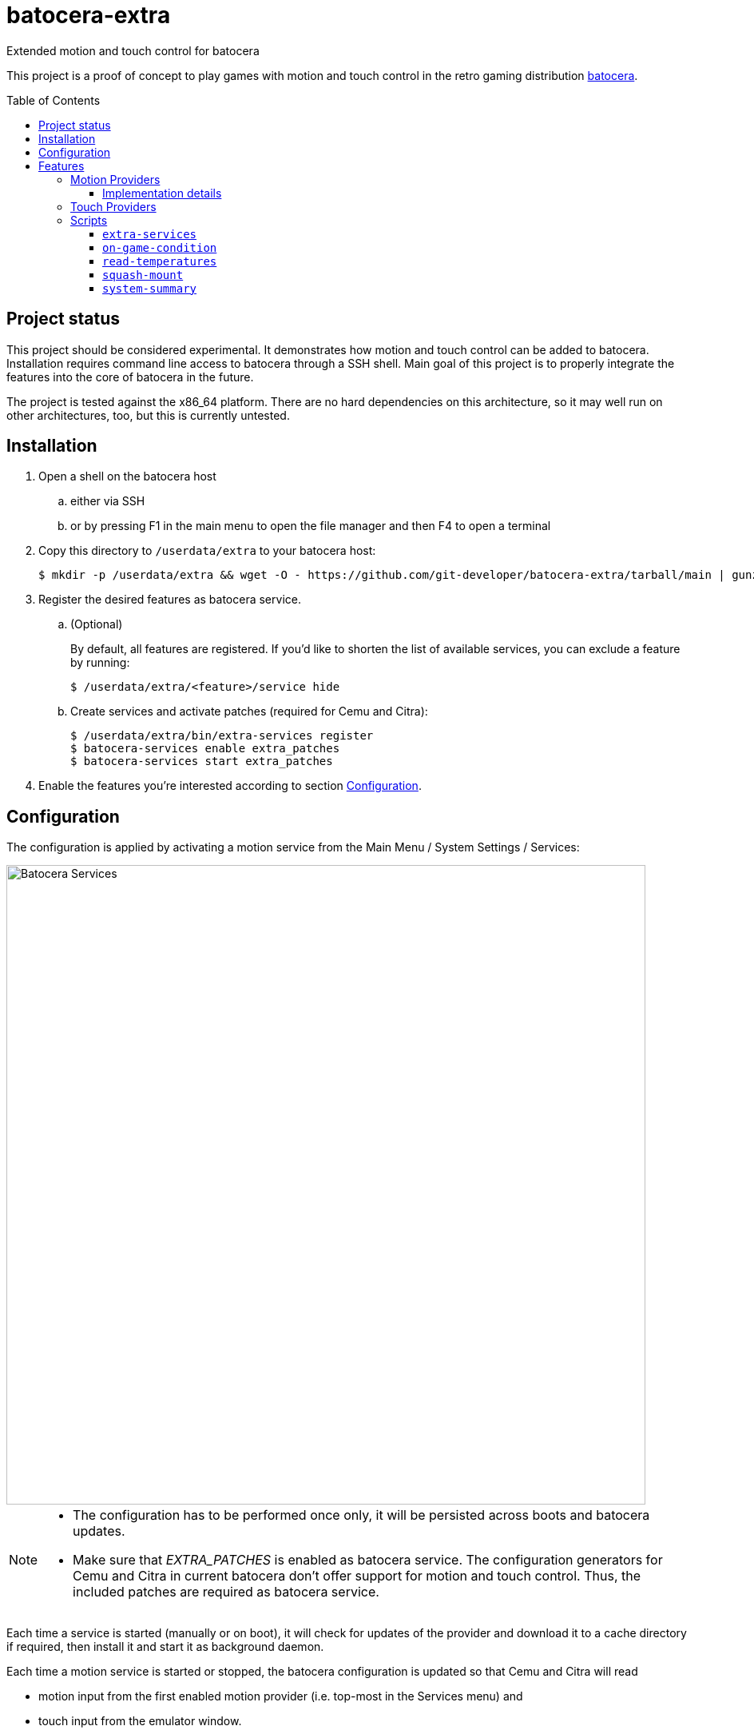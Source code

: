 = batocera-extra
:url-batocera: https://github.com/batocera-linux/batocera.linux/
Extended motion and touch control for batocera
:toc: preamble
:toclevels: 4

This project is a proof of concept to play games with motion and touch control in the retro gaming distribution {url-batocera}[batocera].

## Project status

This project should be considered experimental. It demonstrates how motion and touch control can be added to batocera.
Installation requires command line access to batocera through a SSH shell.
Main goal of this project is to properly integrate the features into the core of batocera in the future.

The project is tested against the x86_64 platform. There are no hard dependencies on this architecture,
so it may well run on other architectures, too, but this is currently untested.

## Installation

. Open a shell on the batocera host
.. either via SSH
.. or by pressing F1 in the main menu to open the file manager and then F4 to open a terminal
. Copy this directory to `/userdata/extra` to your batocera host:
+
[source,console]
----
$ mkdir -p /userdata/extra && wget -O - https://github.com/git-developer/batocera-extra/tarball/main | gunzip | tar x --strip-components 1 -C /userdata/extra
----
. Register the desired features as batocera service.
.. (Optional)
+
By default, all features are registered. If you'd like to shorten the list of available services, you can exclude a feature by running:
+
[source,console]
----
$ /userdata/extra/<feature>/service hide
----
.. Create services and activate patches (required for Cemu and Citra):
+
[source,console]
----
$ /userdata/extra/bin/extra-services register
$ batocera-services enable extra_patches
$ batocera-services start extra_patches
----
. Enable the features you're interested according to section <<Configuration>>.

## Configuration
The configuration is applied by activating a motion service from the Main Menu / System Settings / Services:

image::services.png[Batocera Services,800]

[NOTE]
====
- The configuration has to be performed once only, it will be persisted across boots and batocera updates.

- Make sure that _EXTRA_PATCHES_ is enabled as batocera service.
The configuration generators for Cemu and Citra in current batocera don't offer support for motion and touch control.
Thus, the included patches are required as batocera service.
====

Each time a service is started (manually or on boot), it will check for updates of the provider and download it to a cache directory if required, then install it and start it as background daemon.

Each time a motion service is started or stopped, the batocera configuration is updated so that Cemu and Citra will read

* motion input from the first enabled motion provider (i.e. top-most in the Services menu) and
* touch input from the emulator window.

## Features
### Motion Providers

.Supported motion providers
|===
|Controller|Batocera Service|Comment|Connection|Motion Provider|UDP Port|Log file (in `/userdata/system/logs`)

|Devices with modern Linux drivers
|MOTION_EVDEV
|Recommended. Supports many devices incl. Nintendo and Sony controllers.
|USB, Bluetooth
|https://github.com/v1993/evdevhook2[evdevhook2]
| 26766
| `motion_evdev.log`

|Nintendo Switch Controllers
|MOTION_NINTENDO
| Supports Switch Pro Controllers and Joycons.
|USB, Bluetooth
|https://github.com/joaorb64/joycond-cemuhook[joycond-cemuhook]
| 26761
| `motion_nintendo.log`

|Sony Controllers
|MOTION_SONY
|Supports Sony DualShock 4 and DualSense 5.
|USB, Bluetooth
|https://github.com/lirannl/dsdrv-cemuhook[dsdrv-cemuhook]
| 26762
| `motion_sony.log`

|Steam Controller
|MOTION_STEAM_CONTROLLER
|Supports touch via link:motion_steam_controller/README.adoc[button mapping profiles]
|USB Dongle
|https://github.com/kozec/sc-controller[sc-controller]
| 26760
| `motion_steam_controller.log`

|Steam Deck
|MOTION_STEAM_DECK
|
|native
|https://github.com/kmicki/SteamDeckGyroDSU[SteamDeckGyroDSU]
| 26767
| `motion_steam_deck.log`

|Nintendo Wiimote
|MOTION_WIIMOTE
|Requires link:motion_wiimote/README.adoc[configuration]
|Bluetooth
|https://github.com/v1993/linuxmotehook2[linuxmotehook2]
| from configuration
| `motion_wiimote-PROFILE.log`

|Remote devices (e.g. smartphones)
|MOTION_REMOTE
|Requires link:motion_remote/README.adoc[configuration].
|HTTP
|any
| from configuration
| _none_

|===

To use a motion provider with an emulator other than Cemu or Citra, configure the emulator to listen to `localhost` and the provider's UDP port. The https://github.com/joaorb64/joycond-cemuhook/wiki[joycond-cemuhook wiki] has detailed explanations for popular emulators.

#### Implementation details

Whenever a motion provider is started or stopped, the following settings are written to the batocera configuration file:

./userdata/system/batocera.conf
----
3ds.citra_motion_device=engine:cemuhookudp
3ds.citra_touch_device=engine:emu_window
3ds.citra_udp_input_address=<provider-host>
3ds.citra_udp_input_port=<provider-port>

wiiu.cemu_touchpad=1
wiiu.cemuhook_server_ip=<provider-host>
wiiu.cemuhook_server_port=<provider-port>
----

The host is `localhost` unless you run a remote provider (e.g. on a smartphone). The port is read from the first enabled service.

### Touch Providers
.Supported touch providers
|===
|Controller|Batocera Service|Comment|Touch Provider|Log file (in `/userdata/system/logs`)

|Local devices (e.g. mouse)
|_none_
|No configuration required.
|_none_
|_none_

|Sony controllers (DS4, DS5)
|_none_
|No configuration required.
|_none_
|_none_

|Steam Controller
|MOTION_STEAM_CONTROLLER
|link:motion_steam_controller/README.adoc[Configuration] is optional.
|https://github.com/kozec/sc-controller[sc-controller]
| `motion_steam_controller.log`

|Remote devices (e.g. smartphones)
|REMOTE_TOUCHPAD
|Requires link:remote_touchpad/README.adoc[configuration] to support browsers via URL or QR code.
|https://github.com/Unrud/remote-touchpad/[remote-touchpad]
| `remote_touchpad.log`

|===

### Scripts
Scripts are located in the `bin/` directory. They are optional and not related to touch and motion control.

#### `extra-services`
* Script to manage the features of this project.
  This script is required only once to register the features as batocera services.
  It may be useful when something goes wrong.

#### `on-game-condition`
* A template for files in the `/userdata/system/scripts` directory.

#### `read-temperatures`
* A script to read system temperatures.

#### `squash-mount`
* A script to simplify (un)mounting squashfs roms for one or all systems to subdirectories of `/var/run/squashfs`.

#### `system-summary`
* A script to create a system summary (cpu, memory). May be bound to a key or controller button, e.g.:
+
./userdata/system/configs/multimedia_keys.conf
[source.conf]
----
KEY_F12 1 /userdata/extra/bin/system-summary | sed 's/°/ /' | HOME=/userdata/system XAUTHORITY=/var/lib/.Xauthority DISPLAY=:0.0 osd_cat -f -*-*-bold-*-*-*-38-120-*-*-*-*-*-* -cred -s 3 -d 4
----
